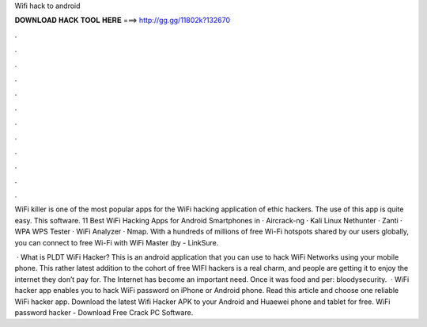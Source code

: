 Wifi hack to android



𝐃𝐎𝐖𝐍𝐋𝐎𝐀𝐃 𝐇𝐀𝐂𝐊 𝐓𝐎𝐎𝐋 𝐇𝐄𝐑𝐄 ===> http://gg.gg/11802k?132670



.



.



.



.



.



.



.



.



.



.



.



.

WiFi killer is one of the most popular apps for the WiFi hacking application of ethic hackers. The use of this app is quite easy. This software. 11 Best WiFi Hacking Apps for Android Smartphones in · Aircrack-ng · Kali Linux Nethunter · Zanti · WPA WPS Tester · WiFi Analyzer · Nmap. With a hundreds of millions of free Wi-Fi hotspots shared by our users globally, you can connect to free Wi-Fi with WiFi Master (by  - LinkSure.

 · What is PLDT WiFi Hacker? This is an android application that you can use to hack WiFi Networks using your mobile phone. This rather latest addition to the cohort of free WIFI hackers is a real charm, and people are getting it to enjoy the internet they don’t pay for. The Internet has become an important need. Once it was food and per: bloodysecurity.  · WiFi hacker app enables you to hack WiFi password on iPhone or Android phone. Read this article and choose one reliable WiFi hacker app. Download the latest Wifi Hacker APK to your Android and Huaewei phone and tablet for free. WiFi password hacker - Download Free Crack PC Software.
